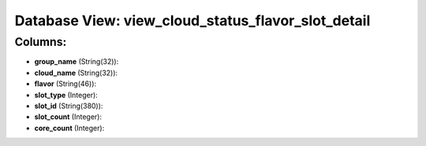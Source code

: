 .. File generated by /opt/cloudscheduler/utilities/schema_doc - DO NOT EDIT
..
.. To modify the contents of this file:
..   1. edit the template file ".../cloudscheduler/docs/schema_doc/views/view_cloud_status_flavor_slot_detail.yaml"
..   2. run the utility ".../cloudscheduler/utilities/schema_doc"
..

Database View: view_cloud_status_flavor_slot_detail
===================================================



Columns:
^^^^^^^^

* **group_name** (String(32)):


* **cloud_name** (String(32)):


* **flavor** (String(46)):


* **slot_type** (Integer):


* **slot_id** (String(380)):


* **slot_count** (Integer):


* **core_count** (Integer):


